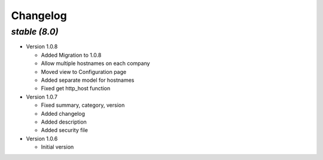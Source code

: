 .. _changelog:

Changelog
=========

`stable (8.0)`
----------------

- Version 1.0.8

  - Added Migration to 1.0.8
  - Allow multiple hostnames on each company
  - Moved view to Configuration page
  - Added separate model for hostnames
  - Fixed get http_host function

- Version 1.0.7

  - Fixed summary, category, version
  - Added changelog
  - Added description
  - Added security file

- Version 1.0.6

  - Initial version